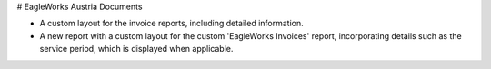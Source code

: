 # EagleWorks Austria Documents

- A custom layout for the invoice reports, including detailed information.  
- A new report with a custom layout for the custom 'EagleWorks Invoices' report, incorporating details such as the service period, which is displayed when applicable.